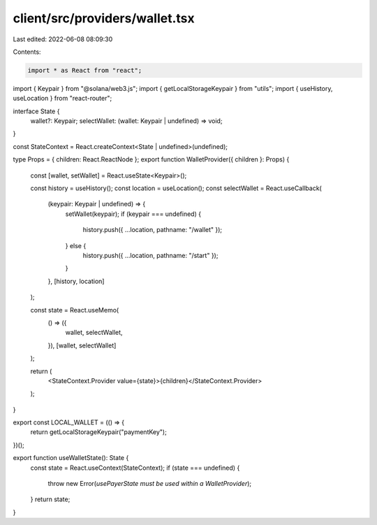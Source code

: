 client/src/providers/wallet.tsx
===============================

Last edited: 2022-06-08 08:09:30

Contents:

.. code-block:: tsx

    import * as React from "react";
import { Keypair } from "@solana/web3.js";
import { getLocalStorageKeypair } from "utils";
import { useHistory, useLocation } from "react-router";

interface State {
  wallet?: Keypair;
  selectWallet: (wallet: Keypair | undefined) => void;
}

const StateContext = React.createContext<State | undefined>(undefined);

type Props = { children: React.ReactNode };
export function WalletProvider({ children }: Props) {
  const [wallet, setWallet] = React.useState<Keypair>();

  const history = useHistory();
  const location = useLocation();
  const selectWallet = React.useCallback(
    (keypair: Keypair | undefined) => {
      setWallet(keypair);
      if (keypair === undefined) {
        history.push({ ...location, pathname: "/wallet" });
      } else {
        history.push({ ...location, pathname: "/start" });
      }
    },
    [history, location]
  );

  const state = React.useMemo(
    () => ({
      wallet,
      selectWallet,
    }),
    [wallet, selectWallet]
  );

  return (
    <StateContext.Provider value={state}>{children}</StateContext.Provider>
  );
}

export const LOCAL_WALLET = (() => {
  return getLocalStorageKeypair("paymentKey");
})();

export function useWalletState(): State {
  const state = React.useContext(StateContext);
  if (state === undefined) {
    throw new Error(`usePayerState must be used within a WalletProvider`);
  }
  return state;
}


